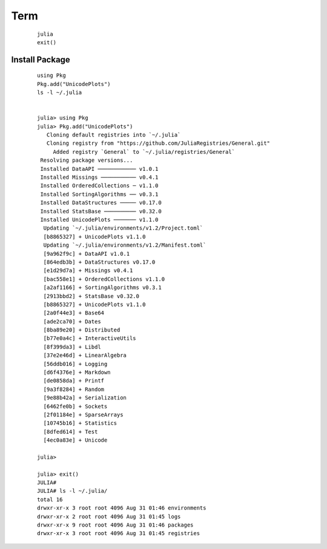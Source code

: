 
Term
----
    
    ::
        
        julia
        exit()

Install Package
===============
    
    ::
        
        using Pkg
        Pkg.add("UnicodePlots")
        ls -l ~/.julia
        

        julia> using Pkg
        julia> Pkg.add("UnicodePlots")
           Cloning default registries into `~/.julia`
           Cloning registry from "https://github.com/JuliaRegistries/General.git"
             Added registry `General` to `~/.julia/registries/General`
         Resolving package versions...
         Installed DataAPI ──────────── v1.0.1
         Installed Missings ─────────── v0.4.1
         Installed OrderedCollections ─ v1.1.0
         Installed SortingAlgorithms ── v0.3.1
         Installed DataStructures ───── v0.17.0
         Installed StatsBase ────────── v0.32.0
         Installed UnicodePlots ─────── v1.1.0
          Updating `~/.julia/environments/v1.2/Project.toml`
          [b8865327] + UnicodePlots v1.1.0
          Updating `~/.julia/environments/v1.2/Manifest.toml`
          [9a962f9c] + DataAPI v1.0.1
          [864edb3b] + DataStructures v0.17.0
          [e1d29d7a] + Missings v0.4.1
          [bac558e1] + OrderedCollections v1.1.0
          [a2af1166] + SortingAlgorithms v0.3.1
          [2913bbd2] + StatsBase v0.32.0
          [b8865327] + UnicodePlots v1.1.0
          [2a0f44e3] + Base64
          [ade2ca70] + Dates
          [8ba89e20] + Distributed
          [b77e0a4c] + InteractiveUtils
          [8f399da3] + Libdl
          [37e2e46d] + LinearAlgebra
          [56ddb016] + Logging
          [d6f4376e] + Markdown
          [de0858da] + Printf
          [9a3f8284] + Random
          [9e88b42a] + Serialization
          [6462fe0b] + Sockets
          [2f01184e] + SparseArrays
          [10745b16] + Statistics
          [8dfed614] + Test
          [4ec0a83e] + Unicode
        
        julia>

        julia> exit()
        JULIA#
        JULIA# ls -l ~/.julia/
        total 16
        drwxr-xr-x 3 root root 4096 Aug 31 01:46 environments
        drwxr-xr-x 2 root root 4096 Aug 31 01:45 logs
        drwxr-xr-x 9 root root 4096 Aug 31 01:46 packages
        drwxr-xr-x 3 root root 4096 Aug 31 01:45 registries

        
